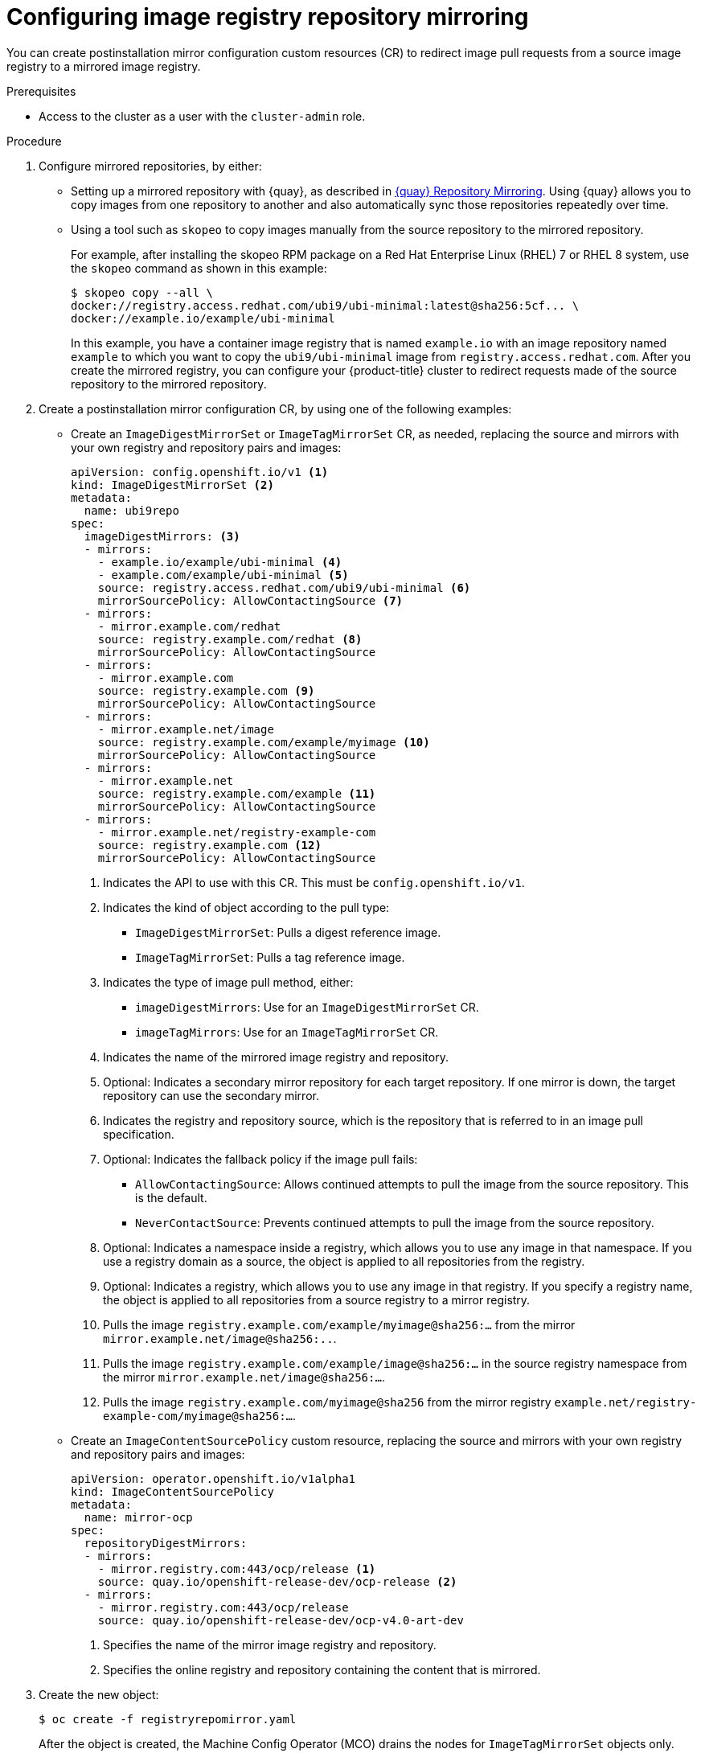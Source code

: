 // Module included in the following assemblies:
//
// * openshift_images/image-configuration.adoc
// * updating/updating_a_cluster/updating_disconnected_cluster/disconnected-update.adoc
// * windows_containers/enabling-windows-container-workloads.adoc

ifeval::["{context}" == "enabling-windows-container-workloads"]
:winc:
endif::[]

:_mod-docs-content-type: PROCEDURE
[id="images-configuration-registry-mirror-configuring_{context}"]
= Configuring image registry repository mirroring

You can create postinstallation mirror configuration custom resources (CR) to redirect image pull requests from a source image registry to a mirrored image registry.

ifdef::winc[]
[IMPORTANT]
====
Windows images mirrored through `ImageDigestMirrorSet` and `ImageTagMirrorSet` objects have specific naming requirements as described in "Using Windows containers with a mirror registry".
====
endif::winc[]

.Prerequisites

ifndef::openshift-rosa,openshift-dedicated[]
* Access to the cluster as a user with the `cluster-admin` role.
endif::openshift-rosa,openshift-dedicated[]
ifdef::openshift-rosa,openshift-dedicated[]
* Access to the cluster as a user with the `dedicated-admin` role.
endif::openshift-rosa,openshift-dedicated[]

.Procedure

. Configure mirrored repositories, by either:
+
--
* Setting up a mirrored repository with {quay}, as described in link:https://access.redhat.com/documentation/en-us/red_hat_quay/3/html/manage_red_hat_quay/repo-mirroring-in-red-hat-quay[{quay} Repository Mirroring]. Using {quay} allows you to copy images from one repository to another and also automatically sync those repositories repeatedly over time.

* Using a tool such as `skopeo` to copy images manually from the source repository to the mirrored repository.
+
For example, after installing the skopeo RPM package on a Red Hat Enterprise Linux (RHEL) 7 or RHEL 8 system, use the `skopeo` command as shown in this example:
+
[source,terminal]
----
$ skopeo copy --all \
docker://registry.access.redhat.com/ubi9/ubi-minimal:latest@sha256:5cf... \
docker://example.io/example/ubi-minimal
----
+
In this example, you have a container image registry that is named `example.io` with an image repository named `example` to which you want to copy the `ubi9/ubi-minimal` image from `registry.access.redhat.com`. After you create the mirrored registry, you can configure your {product-title} cluster to redirect requests made of the source repository to the mirrored repository.
--
+

ifdef::winc[]
[IMPORTANT]
====
You must mirror the `mcr.microsoft.com/oss/kubernetes/pause:3.9` image. For example, you could use the following `skopeo` command to mirror the image:

[source,terminal]
----
$ skopeo copy \
docker://mcr.microsoft.com/oss/kubernetes/pause:3.9\
docker://example.io/oss/kubernetes/pause:3.9
----
====

. Log in to your {product-title} cluster.
endif::winc[]
ifndef::winc[]
. Create a postinstallation mirror configuration CR, by using one of the following examples:

* Create an `ImageDigestMirrorSet` or `ImageTagMirrorSet` CR, as needed, replacing the source and mirrors with your own registry and repository pairs and images:
+
[source,yaml]
----
apiVersion: config.openshift.io/v1 <1>
kind: ImageDigestMirrorSet <2>
metadata:
  name: ubi9repo
spec:
  imageDigestMirrors: <3>
  - mirrors:
    - example.io/example/ubi-minimal <4>
    - example.com/example/ubi-minimal <5>
    source: registry.access.redhat.com/ubi9/ubi-minimal <6>
    mirrorSourcePolicy: AllowContactingSource <7>
  - mirrors:
    - mirror.example.com/redhat
    source: registry.example.com/redhat <8>
    mirrorSourcePolicy: AllowContactingSource
  - mirrors:
    - mirror.example.com
    source: registry.example.com <9>
    mirrorSourcePolicy: AllowContactingSource
  - mirrors:
    - mirror.example.net/image
    source: registry.example.com/example/myimage <10>
    mirrorSourcePolicy: AllowContactingSource
  - mirrors:
    - mirror.example.net
    source: registry.example.com/example <11>
    mirrorSourcePolicy: AllowContactingSource
  - mirrors:
    - mirror.example.net/registry-example-com
    source: registry.example.com <12>
    mirrorSourcePolicy: AllowContactingSource
----
<1> Indicates the API to use with this CR. This must be `config.openshift.io/v1`.
<2> Indicates the kind of object according to the pull type:
** `ImageDigestMirrorSet`: Pulls a digest reference image.
** `ImageTagMirrorSet`: Pulls a tag reference image.
<3> Indicates the type of image pull method, either:
** `imageDigestMirrors`: Use for an `ImageDigestMirrorSet` CR.
** `imageTagMirrors`: Use for an `ImageTagMirrorSet` CR.
<4> Indicates the name of the mirrored image registry and repository.
<5> Optional: Indicates a secondary mirror repository for each target repository. If one mirror is down, the target repository can use the secondary mirror.
<6> Indicates the registry and repository source, which is the repository that is referred to in an image pull specification.
<7> Optional: Indicates the fallback policy if the image pull fails:
** `AllowContactingSource`: Allows continued attempts to pull the image from the source repository. This is the default.
** `NeverContactSource`: Prevents continued attempts to pull the image from the source repository.
<8> Optional: Indicates a namespace inside a registry, which allows you to use any image in that namespace. If you use a registry domain as a source, the object is applied to all repositories from the registry.
<9> Optional: Indicates a registry, which allows you to use any image in that registry. If you specify a registry name, the object is applied to all repositories from a source registry to a mirror registry.
<10> Pulls the image `registry.example.com/example/myimage@sha256:...` from the mirror `mirror.example.net/image@sha256:..`.
<11> Pulls the image `registry.example.com/example/image@sha256:...` in the source registry namespace from the mirror `mirror.example.net/image@sha256:...`.
<12> Pulls the image `registry.example.com/myimage@sha256` from the mirror registry `example.net/registry-example-com/myimage@sha256:...`.

* Create an `ImageContentSourcePolicy` custom resource, replacing the source and mirrors with your own registry and repository pairs and images:
+
[source,yaml]
----
apiVersion: operator.openshift.io/v1alpha1
kind: ImageContentSourcePolicy
metadata:
  name: mirror-ocp
spec:
  repositoryDigestMirrors:
  - mirrors:
    - mirror.registry.com:443/ocp/release <1>
    source: quay.io/openshift-release-dev/ocp-release <2>
  - mirrors:
    - mirror.registry.com:443/ocp/release
    source: quay.io/openshift-release-dev/ocp-v4.0-art-dev
----
<1> Specifies the name of the mirror image registry and repository.
<2> Specifies the online registry and repository containing the content that is mirrored.
endif::winc[]
ifdef::winc[]
. Create an `ImageDigestMirrorSet` or `ImageTagMirrorSet` CR, as needed, replacing the source and mirrors with your own registry and repository pairs and images:
+
[source,yaml]
----
apiVersion: config.openshift.io/v1 <1>
kind: ImageDigestMirrorSet <2>
metadata:
  name: ubi9repo
spec:
  imageDigestMirrors: <3>
  - mirrors:
    - example.io/example/ubi-minimal <4>
    - example.com/example2/ubi-minimal <5>
    source: registry.access.redhat.com/ubi9/ubi-minimal <6>
    mirrorSourcePolicy: AllowContactingSource <7>
  - mirrors:
    - mirror.example.com
    source: registry.redhat.io
    mirrorSourcePolicy: NeverContactSource
  - mirrors:
    - docker.io
    source: docker-mirror.internal
    mirrorSourcePolicy: AllowContactingSource
----
<1> Indicates the API to use with this CR. This must be `config.openshift.io/v1`.
<2> Indicates the kind of object according to the pull type:
** `ImageDigestMirrorSet`: Pulls a digest reference image.
** `ImageTagMirrorSet`: Pulls a tag reference image.
<3> Indicates the type of image pull method, either:
** `imageDigestMirrors`: Use for an `ImageDigestMirrorSet` CR.
** `imageTagMirrors`: Use for an `ImageTagMirrorSet` CR.
<4> Indicates the name of the mirrored image registry and repository. 
<5> Optional: Indicates a secondary mirror repository for each target repository. If one mirror is down, the target repository can use another mirror.
<6> Indicates the registry and repository source, which is the repository that is referred to in image pull specifications.
<7> Optional: Indicates the fallback policy if the image pull fails:
** `AllowContactingSource`: Allows continued attempts to pull the image from the source repository. This is the default.
** `NeverContactSource`: Prevents continued attempts to pull the image from the source repository.
endif::winc[]

. Create the new object:
+
[source,terminal]
----
$ oc create -f registryrepomirror.yaml
----
+

ifndef::winc[]
After the object is created, the Machine Config Operator (MCO) drains the nodes for `ImageTagMirrorSet` objects only. The MCO does not drain the nodes for `ImageDigestMirrorSet` and `ImageContentSourcePolicy` objects.
endif::winc[]

. To check that the mirrored configuration settings are applied, do the following on one of the nodes.

.. List your nodes:
+
[source,terminal]
----
$ oc get node
----
+

.Example output
[source,terminal]
----
NAME                           STATUS                     ROLES    AGE  VERSION
ip-10-0-137-44.ec2.internal    Ready                      worker   7m   v1.33.4
ip-10-0-138-148.ec2.internal   Ready                      master   11m  v1.33.4
ip-10-0-139-122.ec2.internal   Ready                      master   11m  v1.33.4
ip-10-0-147-35.ec2.internal    Ready                      worker   7m   v1.33.4
ip-10-0-153-12.ec2.internal    Ready                      worker   7m   v1.33.4
ip-10-0-154-10.ec2.internal    Ready                      master   11m  v1.33.4
----

.. Start the debugging process to access the node:
+
[source,terminal]
----
$ oc debug node/ip-10-0-147-35.ec2.internal
----
+

.Example output
[source,terminal]
----
Starting pod/ip-10-0-147-35ec2internal-debug ...
To use host binaries, run `chroot /host`
----

.. Change your root directory to `/host`:
+
[source,terminal]
----
sh-4.2# chroot /host
----

ifndef::winc[]
.. Check the `/etc/containers/registries.conf` file to make sure the changes were made:
+
[source,terminal]
----
sh-4.2# cat /etc/containers/registries.conf
----
+
The following output represents a `registries.conf` file where postinstallation mirror configuration CRs were applied. The final two entries are marked `digest-only` and `tag-only` respectively.
+

.Example output
[source,terminal]
----
unqualified-search-registries = ["registry.access.redhat.com", "docker.io"]
short-name-mode = ""

[[registry]]
  prefix = ""
  location = "registry.access.redhat.com/ubi9/ubi-minimal" <1>

  [[registry.mirror]]
    location = "example.io/example/ubi-minimal" <2>
    pull-from-mirror = "digest-only" <3>

  [[registry.mirror]]
    location = "example.com/example/ubi-minimal"
    pull-from-mirror = "digest-only"

[[registry]]
  prefix = ""
  location = "registry.example.com"

  [[registry.mirror]]
    location = "mirror.example.net/registry-example-com"
    pull-from-mirror = "digest-only"

[[registry]]
  prefix = ""
  location = "registry.example.com/example"

  [[registry.mirror]]
    location = "mirror.example.net"
    pull-from-mirror = "digest-only"

[[registry]]
  prefix = ""
  location = "registry.example.com/example/myimage"

  [[registry.mirror]]
    location = "mirror.example.net/image"
    pull-from-mirror = "digest-only"

[[registry]]
  prefix = ""
  location = "registry.example.com"

  [[registry.mirror]]
    location = "mirror.example.com"
    pull-from-mirror = "digest-only"

[[registry]]
  prefix = ""
  location = "registry.example.com/redhat"

  [[registry.mirror]]
    location = "mirror.example.com/redhat"
    pull-from-mirror = "digest-only"
[[registry]]
  prefix = ""
  location = "registry.access.redhat.com/ubi9/ubi-minimal"
  blocked = true <4>

  [[registry.mirror]]
    location = "example.io/example/ubi-minimal-tag"
    pull-from-mirror = "tag-only" <5>
----
<1> Indicates the repository that is referred to in a pull spec.
<2> Indicates the mirror for that repository.
<3> Indicates that the image pull from the mirror is a digest reference image.
<4> Indicates that the `NeverContactSource` parameter is set for this repository.
<5> Indicates that the image pull from the mirror is a tag reference image.
endif::winc[]
ifdef::winc[]
.. Check that the WMCO generated a `hosts.toml` file for each registry on each Windows instance. For the previous example IDMS object, there should be three files in the following file structure:
+
[source,terminal]
----
$ tree $config_path
----
+
[source,terminal]

.Example output
----
C:/k/containerd/registries/
|── registry.access.redhat.com
|   └── hosts.toml
|── mirror.example.com
|   └── hosts.toml
└── docker.io
    └── hosts.toml:
----
+
The following output represents a `hosts.toml` containerd configuration file where the previous example IDMS object was applied.
+
[source,terminal]

.Example host.toml files
----
$ cat "$config_path"/registry.access.redhat.com/host.toml
server = "https://registry.access.redhat.com" # default fallback server since "AllowContactingSource" mirrorSourcePolicy is set

[host."https://example.io/example/ubi-minimal"]
 capabilities = ["pull"]

[host."https://example.com/example2/ubi-minimal"] # secondary mirror
 capabilities = ["pull"]

$ cat "$config_path"/registry.redhat.io/host.toml
# "server" omitted since "NeverContactSource" mirrorSourcePolicy is set

[host."https://mirror.example.com"]
 capabilities = ["pull"]

$ cat "$config_path"/docker.io/host.toml
server = "https://docker.io"

[host."https://docker-mirror.internal"]
 capabilities = ["pull", "resolve"] # resolve tags
----
endif::winc[]

.. Pull an image to the node from the source and check if it is resolved by the mirror.
+
[source,terminal]
----
sh-4.2# podman pull --log-level=debug registry.access.redhat.com/ubi9/ubi-minimal@sha256:5cf...
----

.Troubleshooting repository mirroring

If the repository mirroring procedure does not work as described, use the following information about how repository mirroring works to help troubleshoot the problem.

* The first working mirror is used to supply the pulled image.
* The main registry is only used if no other mirror works.
* From the system context, the `Insecure` flags are used as fallback.

ifndef::winc[]
* The format of the `/etc/containers/registries.conf` file has changed recently. It is now version 2 and in TOML format.
endif::winc[]

ifeval::["{context}" == "enabling-windows-container-workloads"]
:!winc:
endif::[]
